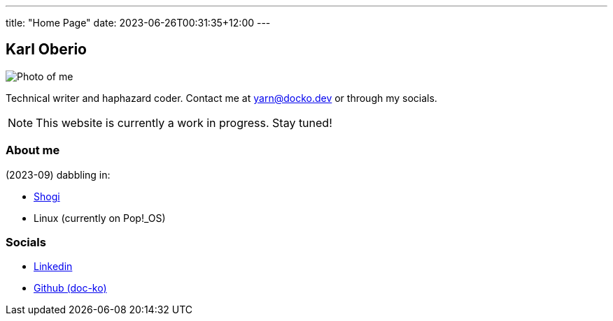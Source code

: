 ---
title: "Home Page"
date: 2023-06-26T00:31:35+12:00
---

== Karl Oberio

[#profile_pic]
image::/images/image.jpg[Photo of me]

Technical writer and haphazard coder.
Contact me at yarn@docko.dev or through my socials.

NOTE: This website is currently a work in progress.
Stay tuned!

=== About me

(2023-09) dabbling in:

* https://lishogi.org/@/doctorkohaku[Shogi]
* Linux (currently on Pop!_OS)

=== Socials

* https://linkedin.com/in/docko[Linkedin]
* https://github.com/doc-ko[Github (doc-ko)]
